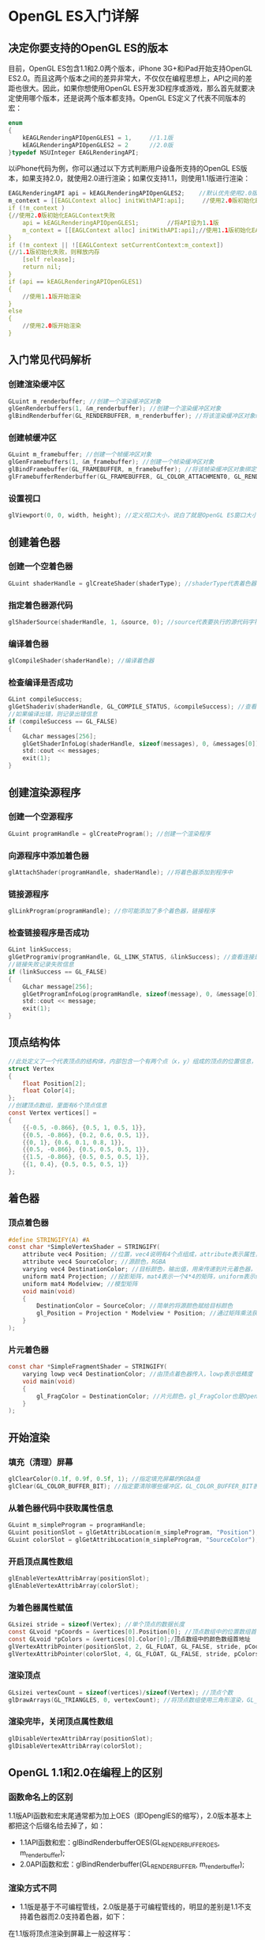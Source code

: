 * OpenGL ES入门详解
** 决定你要支持的OpenGL ES的版本
目前，OpenGL ES包含1.1和2.0两个版本，iPhone 3G+和iPad开始支持OpenGL ES2.0。而且这两个版本之间的差异非常大，不仅仅在编程思想上，API之间的差距也很大。因此，如果你想使用OpenGL ES开发3D程序或游戏，那么首先就要决定使用哪个版本，还是说两个版本都支持。OpenGL ES定义了代表不同版本的宏：
#+BEGIN_SRC C
enum
{
    kEAGLRenderingAPIOpenGLES1 = 1,     //1.1版
    kEAGLRenderingAPIOpenGLES2 = 2      //2.0版
}typedef NSUInteger EAGLRenderingAPI;
#+END_SRC
以iPhone代码为例，你可以通过以下方式判断用户设备所支持的OpenGL ES版本，如果支持2.0，就使用2.0进行渲染；如果仅支持1.1，则使用1.1版进行渲染：
#+BEGIN_SRC C
EAGLRenderingAPI api = kEAGLRenderingAPIOpenGLES2;    //默认优先使用2.0版
m_context = [[EAGLContext alloc] initWithAPI:api];     //使用2.0版初始化EAGLContext
if (!m_context )
{//使用2.0版初始化EAGLContext失败
    api = kEAGLRenderingAPIOpenGLES1;        //将API设为1.1版
    m_context = [[EAGLContext alloc] initWithAPI:api];//使用1.1版初始化EAGLContext
}
if (!m_context || ![EAGLContext setCurrentContext:m_context])
{//1.1版初始化失败，则释放内存
    [self release];
    return nil;
}
if (api == kEAGLRenderingAPIOpenGLES1)
{
    //使用1.1版开始渲染
}
else
{
    //使用2.0版开始渲染
}
#+END_SRC

** 入门常见代码解析
*** 创建渲染缓冲区
#+BEGIN_SRC C
GLuint m_renderbuffer; //创建一个渲染缓冲区对象
glGenRenderbuffers(1, &m_renderbuffer); //创建一个渲染缓冲区对象
glBindRenderbuffer(GL_RENDERBUFFER, m_renderbuffer); //将该渲染缓冲区对象绑定到管线上
#+END_SRC
*** 创建帧缓冲区
#+BEGIN_SRC C
GLuint m_framebuffer; //创建一个帧缓冲区对象
glGenFramebuffers(1, &m_framebuffer); //创建一个帧染缓冲区对象
glBindFramebuffer(GL_FRAMEBUFFER, m_framebuffer); //将该帧染缓冲区对象绑定到管线上
glFramebufferRenderbuffer(GL_FRAMEBUFFER, GL_COLOR_ATTACHMENT0, GL_RENDERBUFFER, m_renderbuffer); //将创建的渲染缓冲区绑定到帧缓冲区上，并使用颜色填充
#+END_SRC
*** 设置视口
#+BEGIN_SRC C
glViewport(0, 0, width, height); //定义视口大小，说白了就是OpenGL ES窗口大小
#+END_SRC

** 创建着色器
*** 创建一个空着色器
#+BEGIN_SRC C
GLuint shaderHandle = glCreateShader(shaderType); //shaderType代表着色器的类型，可以是GL_VERTEX_SHADER（顶点着色器）或GL_FRAGMENT_SHADER（片元着色器）
#+END_SRC
*** 指定着色器源代码
#+BEGIN_SRC C
glShaderSource(shaderHandle, 1, &source, 0); //source代表要执行的源代码字符串数组，1表示源代码字符串数组的字符串个数是一个，0表示源代码字符串长度数组的个数为0个
#+END_SRC
*** 编译着色器
#+BEGIN_SRC C
glCompileShader(shaderHandle); //编译着色器
#+END_SRC
*** 检查编译是否成功
#+BEGIN_SRC C
GLint compileSuccess;
glGetShaderiv(shaderHandle, GL_COMPILE_STATUS, &compileSuccess); //查看编译着色器是否成功，可选的查询状态有L_DELETE_STATUS,GL_COMPILE_STATUS, GL_INFO_LOG_LENGTH, GL_SHADER_SOURCE_LENGTH
//如果编译出错，则记录出错信息
if (compileSuccess == GL_FALSE)
{
    GLchar messages[256];
    glGetShaderInfoLog(shaderHandle, sizeof(messages), 0, &messages[0]);
    std::cout << messages;
    exit(1);
}
#+END_SRC

** 创建渲染源程序
*** 创建一个空源程序
#+BEGIN_SRC C
GLuint programHandle = glCreateProgram(); //创建一个渲染程序
#+END_SRC
*** 向源程序中添加着色器
#+BEGIN_SRC C 
glAttachShader(programHandle, shaderHandle); //将着色器添加到程序中
#+END_SRC
*** 链接源程序
#+BEGIN_SRC C
glLinkProgram(programHandle); //你可能添加了多个着色器，链接程序
#+END_SRC
*** 检查链接程序是否成功
#+BEGIN_SRC C
GLint linkSuccess;
glGetProgramiv(programHandle, GL_LINK_STATUS, &linkSuccess); //查看连接是否成功
//链接失败记录失败信息
if (linkSuccess == GL_FALSE)
{
    GLchar message[256];
    glGetProgramInfoLog(programHandle, sizeof(message), 0, &message[0]);
    std::cout << message;
    exit(1);
}
#+END_SRC

** 顶点结构体
#+BEGIN_SRC C
//此处定义了一个代表顶点的结构体，内部包含一个有两个点（x，y）组成的顶点的位置信息，和一个四个值（r, g, b, a）表示的颜色信息
struct Vertex
{
    float Position[2];
    float Color[4];
};
//创建顶点数组，里面有6个顶点信息
const Vertex vertices[] =
{
    {{-0.5, -0.866}, {0.5, 1, 0.5, 1}},
    {{0.5, -0.866}, {0.2, 0.6, 0.5, 1}},
    {{0, 1}, {0.6, 0.1, 0.8, 1}},
    {{0.5, -0.866}, {0.5, 0.5, 0.5, 1}},
    {{1.5, -0.866}, {0.5, 0.5, 0.5, 1}},
    {{1, 0.4}, {0.5, 0.5, 0.5, 1}}
};
#+END_SRC

** 着色器
*** 顶点着色器
#+BEGIN_SRC C
#define STRINGIFY(A) #A
const char *SimpleVertexShader = STRINGIFY(
    attribute vec4 Position; //位置，vec4说明有4个点组成，attribute表示属性，由程序提供输入值
    attribute vec4 SourceColor; //源颜色，RGBA
    varying vec4 DestinationColor; //目标颜色，输出值，用来传递到片元着色器，vary表示可变传出变量
    uniform mat4 Projection; //投影矩阵，mat4表示一个4*4的矩阵，uniform表示统一的，不变的，每个顶点都是固定的这个值
    uniform mat4 Modelview; //模型矩阵
    void main(void)
    {
        DestinationColor = SourceColor; //简单的将源颜色赋给目标颜色
        gl_Position = Projection * Modelview * Position; //通过矩阵乘法获得目标位置，gl_Position是OpenGL ES内定的值，必须指定
    }
);
#+END_SRC
*** 片元着色器
#+BEGIN_SRC C
const char *SimpleFragmentShader = STRINGIFY(
    varying lowp vec4 DestinationColor; //由顶点着色器传入，lowp表示低精度
    void main(void)
    {
        gl_FragColor = DestinationColor; //片元颜色，gl_FragColor也是OpenGL ES内定的，必须指定
    }
);
#+END_SRC

** 开始渲染
*** 填充（清理）屏幕
#+BEGIN_SRC C
glClearColor(0.1f, 0.9f, 0.5f, 1); //指定填充屏幕的RGBA值
glClear(GL_COLOR_BUFFER_BIT); //指定要清除哪些缓冲区，GL_COLOR_BUFFER_BIT表示颜色缓冲区，GL_DEPTH_BUFFER_BIT表示深度缓冲区，GL_STENCIL_BUFFER_BIT表示模板缓冲区
#+END_SRC
*** 从着色器代码中获取属性信息
#+BEGIN_SRC C
GLuint m_simpleProgram = programHandle;    
GLuint positionSlot = glGetAttribLocation(m_simpleProgram, "Position"); //从着色器源程序中的顶点着色器中获取Position属性
GLuint colorSlot = glGetAttribLocation(m_simpleProgram, "SourceColor"); //从着色器源程序中的顶点着色器中获取SourceColor属性
#+END_SRC
*** 开启顶点属性数组
#+BEGIN_SRC C
glEnableVertexAttribArray(positionSlot);
glEnableVertexAttribArray(colorSlot);
#+END_SRC
*** 为着色器属性赋值
#+BEGIN_SRC C
GLsizei stride = sizeof(Vertex); //单个顶点的数据长度
const GLvoid *pCoords = &vertices[0].Position[0]; //顶点数组中的位置数组首地址
const GLvoid *pColors = &vertices[0].Color[0];/顶点数组中的颜色数组首地址
glVertexAttribPointer(positionSlot, 2, GL_FLOAT, GL_FALSE, stride, pCoords); //为顶点着色器位置信息赋值，positionSlot表示顶点着色器位置属性（即，Position）；2表示每一个顶点信息由几个值组成，这个值必须位1，2，3或4；GL_FLOAT表示顶点信息的数据类型；GL_FALSE表示不要将数据类型标准化（即fixed-point）；stride表示数组中每个元素的长度；pCoords表示数组的首地址
glVertexAttribPointer(colorSlot, 4, GL_FLOAT, GL_FALSE, stride, pColors); //同上
#+END_SRC
*** 渲染顶点
#+BEGIN_SRC C
GLsizei vertexCount = sizeof(vertices)/sizeof(Vertex); //顶点个数
glDrawArrays(GL_TRIANGLES, 0, vertexCount); //将顶点数组使用三角形渲染，GL_TRIANGLES表示三角形， 0表示数组第一个值的位置，vertexCount表示数组长度
#+END_SRC
*** 渲染完毕，关闭顶点属性数组
#+BEGIN_SRC C
glDisableVertexAttribArray(positionSlot);
glDisableVertexAttribArray(colorSlot);
#+END_SRC

** OpenGL 1.1和2.0在编程上的区别
*** 函数命名上的区别
1.1版API函数和宏末尾通常都为加上OES（即OpenglES的缩写），2.0版本基本上都把这个后缀名给去掉了，如：
- 1.1API函数和宏：glBindRenderbufferOES(GL_RENDERBUFFER_OES, m_renderbuffer);
- 2.0API函数和宏：glBindRenderbuffer(GL_RENDERBUFFER, m_renderbuffer);
*** 渲染方式不同
- 1.1版是基于不可编程管线，2.0版是基于可编程管线的，明显的差别是1.1不支持着色器而2.0支持着色器，如下：
在1.1版将顶点渲染到屏幕上一般这样写：
#+BEGIN_SRC C
    glMatrixMode(GL_PROJECTION);
    const float maxX = 2;
    const float maxY = 3;
    glOrthof(-maxX, maxX, -maxY, maxY, -1, 1);
    glMatrixMode(GL_MODELVIEW);
#+END_SRC
- 2.0版支持着色器，就不再这么渲染顶点了。将顶点属性和变换方式全部放在顶点着色器和片元着色器中，然后程序中通过着色器来渲染
*** 编写同样的程序API不同
如，同样是激活和关闭顶点数组，
- 在1.1中是glEnableClientState(GL_VERTEX_ARRAY);和glDisableClientState(GL_VERTEX_ARRAY);
- 但在2.0中，就变成了：glEnableVertexAttribArray(*);和glDisableVertexAttribArray(*);
差别的来源就在于1.1不使用着色器，而2.0使用着色器。
*** 编程难易程度不同
- opengles1.1是基于不可编程管线的，因此，管线的各个组件都是写好的，我们仅需要调用即可。
- 而2.0是基于可编程管线的，灵活性大大增加了，但是编写的难度和复杂度也增加了，因为什么功能都得自己写了。
*** 着色器的使用流程
刚开始学习OpenGL ES2.0，对其着色器十分不感冒，什么是着色器，着色器该怎么使用，着色器包含哪些内容呢？
着色器就是一段包含着色信息的源代码字符串。通常着色器分为顶点着色器（Vertex Shader）和片元着色器（Fragment Shader），两个着色器分别写在不同的文件中，文件没有固定的后缀名，可以根据你自己的爱好写，但是最好能区别文件中写的是顶点着色器还是片元着色器，不然时间长了自己都不知道哪个文件中写的是什么信息了。如你可以给你的顶点着色器后缀名命名为：vert, ver, v, vsh等，给你的片元着色器后缀名命名为：frag, fra, f, fsh等。
着色器源代码和OpenGL源代码不是一起编译的，所以要特别强调我刚才说的“着色器是一段包含着色信息的源代码字符串”。所以，OpenGL源代码肯定是和工程一起编译的，但是着色器源代码是在运行期编译的。你可能会问，着色器的源代码是一个字符串怎么编译呢？所以OpenGL ES提供了一套运行期动态编译的流程：  
- （1）创建着色器：glCreateShader  
- （2）指定着色器源代码字符串：glShaderSource  
- （3）编译着色器：glCompileShader  
- （4）创建着色器可执行程序：glCompileShader  
- （5）向可执行程序中添加着色器：glAttachShader  
- （6）链接可执行程序：glLinkProgram  

